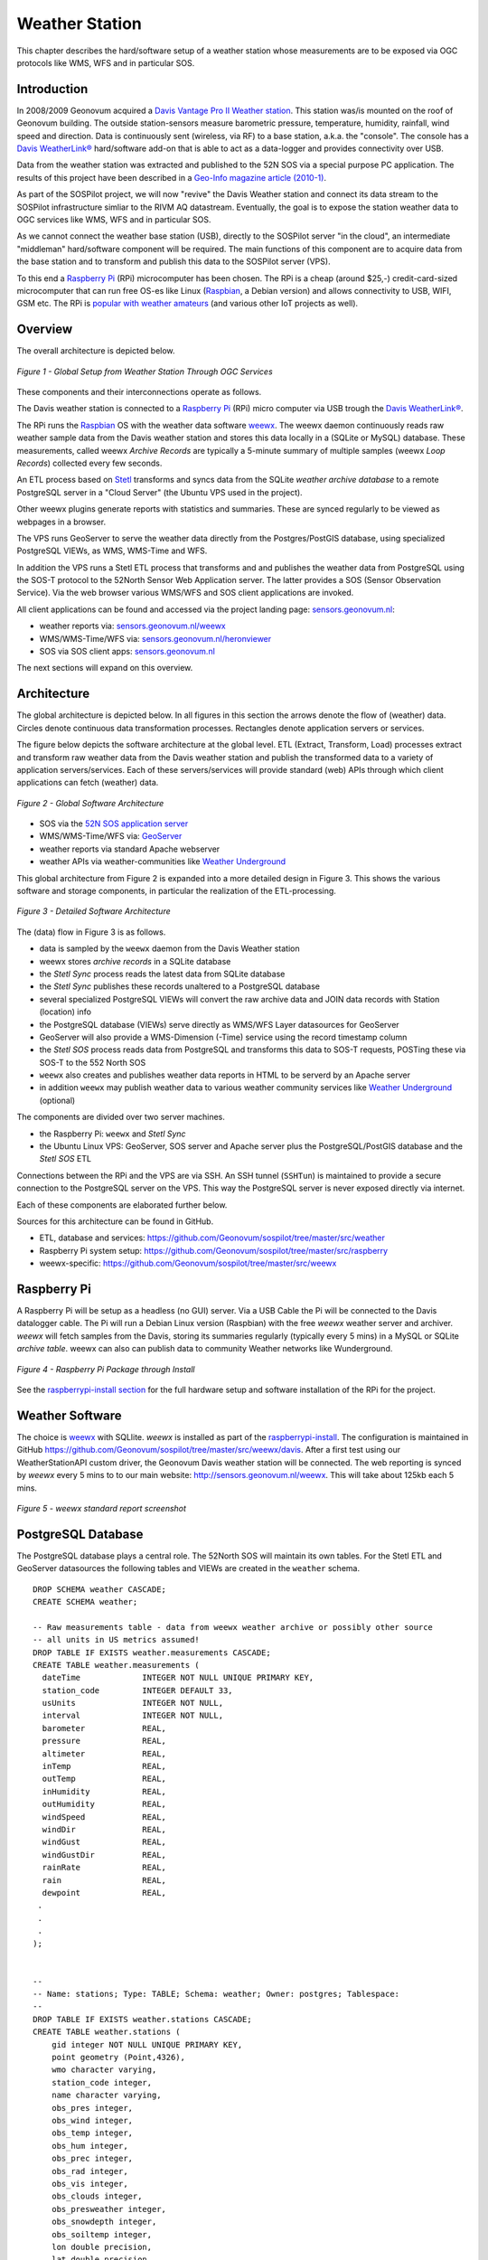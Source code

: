 .. _weatherstation:

Weather Station
===============

This chapter describes the hard/software setup of a weather station whose measurements are
to be exposed via OGC protocols like WMS, WFS and in particular SOS.

Introduction
------------

In 2008/2009 Geonovum acquired a
`Davis Vantage Pro II Weather station <http://www.davisnet.com/weather/products/vantage-pro-professional-weather-stations.asp>`_.
This station was/is mounted on the roof of Geonovum building. The outside station-sensors measure
barometric pressure, temperature, humidity, rainfall, wind speed and direction. Data is continuously
sent (wireless, via RF) to a base station, a.k.a. the "console". The console
has a `Davis WeatherLink® <http://www.davisnet.com/weather/products/weather-reporting-software.asp>`_
hard/software add-on that is able to act as a data-logger and provides connectivity over USB.

Data from the weather station was extracted and published to the 52N SOS via a special purpose
PC application. The results of this project have been described in
a `Geo-Info magazine article (2010-1) <http://www.geo-info.nl/download/?id=15311409&download=1>`_.

As part of the SOSPilot project, we will now "revive" the Davis
Weather station and connect its data stream to the SOSPilot infrastructure simliar
to the RIVM AQ datastream. Eventually, the goal is to expose the station weather data to OGC services like
WMS, WFS and in particular SOS.

As we cannot connect the weather base station (USB),
directly to the SOSPilot server "in the cloud",
an intermediate "middleman" hard/software component will be required.
The main functions of this component are to acquire data from the base station and to
transform and publish this data to the SOSPilot server (VPS).

To this end a `Raspberry Pi <http://www.raspberrypi.org/>`_ (RPi) microcomputer has been chosen.
The RPi is a cheap (around $25,-) credit-card-sized microcomputer that can run free OS-es like Linux (`Raspbian <http://www.raspbian.org/>`_,
a Debian version)
and allows connectivity to USB, WIFI, GSM etc. The RPi is
`popular with weather amateurs <https://www.google.nl/search?q=Raspberry+Pi+Weather+Station&oq=Raspberry+Pi+Weather+Station>`_
(and various other IoT projects as well).

Overview
--------

The overall architecture is depicted below.


.. figure:: _static/weather-hwsw-pictarch.png
   :align: center

   *Figure 1 - Global Setup from Weather Station Through OGC Services*

These components and their interconnections operate as follows.

The Davis weather station is connected to a `Raspberry Pi <http://www.raspberrypi.org/>`_ (RPi) micro computer via
USB trough the `Davis WeatherLink® <http://www.davisnet.com/weather/products/weather-reporting-software.asp>`_.

The RPi runs the `Raspbian <http://www.raspbian.org/>`_ OS with the weather data software
`weewx <http://weewx.com>`_.  The weewx daemon continuously reads raw weather sample data from the Davis weather station
and stores this data locally in a (SQLite or MySQL) database. These measurements, called weewx `Archive Records` are
typically a 5-minute summary of multiple samples (weewx `Loop Records`) collected every few seconds.

An ETL process based on `Stetl <http:/www.stetl.org>`_ transforms and syncs data
from the SQLite `weather archive database` to a remote PostgreSQL server
in a "Cloud Server" (the Ubuntu VPS used in the project).

Other weewx plugins generate reports with statistics and summaries. These are synced regularly to be viewed
as webpages in a browser.

The VPS runs GeoServer to serve the weather data directly from the Postgres/PostGIS
database, using specialized PostgreSQL VIEWs, as WMS, WMS-Time and WFS.

In addition the VPS runs a Stetl ETL process that transforms and and publishes
the weather data from PostgreSQL using the SOS-T protocol
to the 52North Sensor Web Application server.
The latter provides a SOS (Sensor Observation Service). Via the web browser various WMS/WFS
and SOS client applications are invoked.

All client applications
can be found and accessed via the project landing page: `sensors.geonovum.nl <http://sensors.geonovum.nl>`_:

* weather reports via: `sensors.geonovum.nl/weewx <http://sensors.geonovum.nl/weewx>`_
* WMS/WMS-Time/WFS via: `sensors.geonovum.nl/heronviewer <http://sensors.geonovum.nl/heronviewer>`_
* SOS via SOS client apps: `sensors.geonovum.nl <http://sensors.geonovum.nl>`_

The next sections will expand on this overview.

Architecture
------------

The global architecture is depicted below. In all figures in this section the arrows denote the flow of (weather) data.
Circles denote continuous data transformation processes. Rectangles denote application servers or services.

The figure below depicts the software architecture at the global level.
ETL (Extract, Transform, Load) processes extract and transform raw weather data from the Davis weather station
and publish the transformed data to a variety of application servers/services. Each of these servers/services
will provide standard (web) APIs through which client applications can fetch (weather) data.


.. figure:: _static/weather-sw-overview.png
   :align: center

   *Figure 2 - Global Software Architecture*

* SOS via the `52N SOS application server  <http://52north.org/communities/sensorweb/sos/>`_
* WMS/WMS-Time/WFS via: `GeoServer <http://geoserver.org>`_
* weather reports via standard Apache webserver
* weather APIs via weather-communities like `Weather Underground <http://www.wunderground.com>`_

This global architecture from Figure 2 is expanded into a more detailed design in Figure 3.
This shows the various software and storage components, in particular the realization of the
ETL-processing.

.. figure:: _static/weather-sw-detail.png
   :align: center

   *Figure 3 - Detailed Software Architecture*

The (data) flow in Figure 3 is as follows.

* data is sampled by the ``weewx`` daemon from the Davis Weather station
* weewx stores `archive records` in a SQLite database
* the `Stetl Sync` process reads the latest data from SQLite database
* the `Stetl Sync` publishes these records unaltered to a PostgreSQL database
* several specialized PostgreSQL VIEWs will convert the raw archive data and JOIN data records with Station (location) info
* the PostgreSQL database (VIEWs) serve directly as WMS/WFS Layer datasources for GeoServer
* GeoServer will also provide a WMS-Dimension (-Time) service using the record timestamp column
* the `Stetl SOS` process reads data from PostgreSQL and transforms this data to SOS-T requests, POSTing these via SOS-T to the 552 North SOS
* ``weewx`` also creates and publishes weather data reports in HTML to be serverd by an Apache server
* in addition ``weewx`` may publish weather data to various weather community services like `Weather Underground <http://www.wunderground.com>`_ (optional)

The components are divided over two server machines.

* the Raspberry Pi: ``weewx`` and  `Stetl Sync`
* the Ubuntu Linux VPS: GeoServer, SOS server and Apache server plus the PostgreSQL/PostGIS database and the `Stetl SOS` ETL

Connections between the RPi and the VPS are via SSH. An SSH tunnel (``SSHTun``) is maintained
to provide a secure connection to the PostgreSQL server on the VPS. This way the PostgreSQL server
is never exposed directly via internet.

Each of these components are elaborated further below.

Sources for this architecture can be found in GitHub.

* ETL, database and services: https://github.com/Geonovum/sospilot/tree/master/src/weather
* Raspberry Pi system setup: https://github.com/Geonovum/sospilot/tree/master/src/raspberry
* weewx-specific: https://github.com/Geonovum/sospilot/tree/master/src/weewx

Raspberry Pi
------------

A Raspberry Pi will be setup as a headless (no GUI) server. Via a USB Cable the Pi will be connected to the Davis datalogger cable.
The Pi will run a Debian Linux version (Raspbian) with the free `weewx` weather server and
archiver. `weewx` will fetch samples from the Davis, storing its summaries regularly (typically every 5 mins) in
a MySQL or SQLite `archive table`. weewx can also can publish data to community Weather networks like Wunderground.


.. figure:: _static/rasp-pi-all-s.jpg
   :align: center

   *Figure 4 - Raspberry Pi Package through Install*

See the `raspberrypi-install section <raspberrypi-install.html>`_ for the full hardware setup and software installation
of the RPi for the project.

Weather Software
----------------

The choice is `weewx <http://www.weewx.com>`_ with SQLlite. `weewx` is installed as part of the
`raspberrypi-install <raspberrypi-install.html>`_. The configuration is maintained in
GitHub https://github.com/Geonovum/sospilot/tree/master/src/weewx/davis. After a first test
using our WeatherStationAPI custom driver, the Geonovum Davis weather station will be connected.
The web reporting is synced by `weewx` every 5 mins to to our main website:
http://sensors.geonovum.nl/weewx. This will take about 125kb each 5 mins.


.. figure:: _static/weewx-report-sshot.png
   :align: center

   *Figure 5 - weewx standard report screenshot*


PostgreSQL Database
-------------------

The PostgreSQL database plays a central role. The 52North SOS will maintain its own tables.
For the Stetl ETL and GeoServer datasources the following tables and VIEWs are created in the ``weather``
schema. ::

    DROP SCHEMA weather CASCADE;
    CREATE SCHEMA weather;

    -- Raw measurements table - data from weewx weather archive or possibly other source
    -- all units in US metrics assumed!
    DROP TABLE IF EXISTS weather.measurements CASCADE;
    CREATE TABLE weather.measurements (
      dateTime             INTEGER NOT NULL UNIQUE PRIMARY KEY,
      station_code         INTEGER DEFAULT 33,
      usUnits              INTEGER NOT NULL,
      interval             INTEGER NOT NULL,
      barometer            REAL,
      pressure             REAL,
      altimeter            REAL,
      inTemp               REAL,
      outTemp              REAL,
      inHumidity           REAL,
      outHumidity          REAL,
      windSpeed            REAL,
      windDir              REAL,
      windGust             REAL,
      windGustDir          REAL,
      rainRate             REAL,
      rain                 REAL,
      dewpoint             REAL,
     .
     .
     .
    );


    --
    -- Name: stations; Type: TABLE; Schema: weather; Owner: postgres; Tablespace:
    --
    DROP TABLE IF EXISTS weather.stations CASCADE;
    CREATE TABLE weather.stations (
        gid integer NOT NULL UNIQUE PRIMARY KEY,
        point geometry (Point,4326),
        wmo character varying,
        station_code integer,
        name character varying,
        obs_pres integer,
        obs_wind integer,
        obs_temp integer,
        obs_hum integer,
        obs_prec integer,
        obs_rad integer,
        obs_vis integer,
        obs_clouds integer,
        obs_presweather integer,
        obs_snowdepth integer,
        obs_soiltemp integer,
        lon double precision,
        lat double precision,
        height double precision
    );

    CREATE INDEX stations_point_idx ON stations USING gist (point);

    INSERT INTO weather.stations (gid, point, wmo, station_code, name, obs_pres, obs_wind, obs_temp, obs_hum, obs_prec, obs_rad, obs_vis, obs_clouds, obs_presweather, obs_snowdepth, obs_soiltemp, lon, lat, height)
    VALUES (1, ST_GeomFromText('POINT(5.372 52.152)', 4326), 'Davis Vantage Pro2', 33,'Geonovum',	1,1,	1,	1,	1,	0,	0,	0,	0,	0,	0, 5.372, 52.152, 32.4);

    -- VIEWS

    -- SELECT to_timestamp(datetime), "datetime","pressure","outtemp" FROM "weather"."measurements"
    DROP VIEW IF EXISTS weather.v_observations CASCADE;
    CREATE VIEW weather.v_observations AS
      SELECT
        meas.datetime,
        meas.station_code,
        stations.name as station_name,
        to_timestamp(datetime) as time,
        round(((outtemp-32.0)*5.0/9.0)::numeric) as outtemp_c,
        round((windSpeed*1.61)/3.6::numeric) as windspeed_mps,
        round((windGust*1.61)/3.6::numeric) as windgust_mps,
        round(windDir::numeric) as winddir_deg,
        round(((windchill-32.0)*5.0/9.0)::numeric) as windchill_c,
        meas.rainRate,
        round((pressure*33.8638815)::numeric) as pressure_mbar,
        round(outhumidity::numeric) as outhumidity_perc,
        stations.point as point
      FROM weather.measurements as meas
      INNER JOIN weather.stations AS stations
          ON meas.station_code = stations.station_code ORDER BY datetime DESC;

    -- Laatste Metingen per Station
    DROP VIEW IF EXISTS weather.v_last_observations CASCADE;
    CREATE VIEW weather.v_last_observations AS
      SELECT DISTINCT ON (station_code) station_code,
        station_name,
        datetime,
        time,
        outtemp_c,
        windspeed_mps,
        windgust_mps,
        winddir_deg,
        windchill_c,
        rainRate,
        pressure_mbar,
        outhumidity_perc,
        point
      FROM weather.v_observations;

The raw weather data is stored in the ``measurements`` table (US units).
In order to make the tables/VIEWs geospatially enabled, a ``stations`` table is added.
The stations table is modeled after existing KNMI station data. Only a single station is
added for now, the Geonovum Davis station. The ``measurements`` table has a ``station_code``
column to facilitate JOINs with the ``stations`` table.

Via VIEWs more simple and geospatially-enabled data is created. Also the VIEWs take
care of conversion from US to metric units. The ``weather.v_observations`` VIEW contains
a selection of weather characteristics joined with station data. ``weather.v_last_observations``
contains the last (current) observations per station. Below an example of data in the
view.


.. figure:: _static/weather-pg-observations.png
   :align: center

   *Figure 6 - PostgreSQL weather.v_observations VIEW*

Stetl Sync
----------

This section describes the `Stetl Sync` processing within the RPi. Effectively
this process will synchronize the latest data from the ``weewx`` database to
a remote PostgreSQL database on the VPS.

All `sources can be found here <https://github.com/Geonovum/sospilot/tree/master/src/weather/weewx2pg>`_.

`weewx` stores 'archive' data within a SQLite DB file `weewx.sdb`. Statistical
data is derived from this data. Within `weewx.sdb` there is a single table `archive`.
The database/table structure (only relevant fields shown). ::

    CREATE TABLE archive (
        dateTime INTEGER NOT NULL UNIQUE PRIMARY KEY,
        usUnits INTEGER NOT NULL,
        interval INTEGER NOT NULL,
        barometer REAL, 
        pressure REAL, 
        altimeter REAL, 
        inTemp REAL,
        outTemp REAL, 
        inHumidity REAL, 
        outHumidity REAL,
        windSpeed REAL, 
        windDir REAL, 
        windGust REAL, 
        windGustDir REAL, 
        rainRate REAL, 
        rain REAL, 
        dewpoint REAL, 
        windchill REAL,
        ....
    );

Most of the Stetl Sync processing can be realizeed with standard Stetl components like for SQLite input and PostgreSQL
publishing. Only synchronization tracking needs a small Stetl input
component `WeewxDBInput <https://github.com/Geonovum/sospilot/blob/master/src/weather/weewx2pg/weewxdbinput.py>`_.
This component keeps track of the `last archive data record synced` within a PostgreSQL record. At a later stage
this may also become a Stetl component so the complete ETL could be effected in Stetl.

The Stetl config is as follows. ::

    # weewx archive data in SQLite to Postgres/PostGIS output - Stetl config
    #
    # Just van den Broecke - 2014
    #
    # Incrementally reads raw weewx archive records and publishes these to
    # PostGIS.

    # The main Stetl ETL chain
    [etl]
    chains = input_weewx_db|output_postgres_insert


    # for reading files from weewx SQLite, tracking progress in Postgres
    [input_weewx_db]
    class = weewxdbinput.WeewxDbInput
    host = {host}
    port = {port}
    database = {database}
    user = {user}
    password = {password}
    schema = {schema}
    progress_query = SELECT * from etl_progress WHERE worker = 'weewx2postgres'
    progress_update = UPDATE etl_progress SET last_id = %d, last_time = '%s', last_update = current_timestamp WHERE worker = 'weewx2postgres'
    table = archive
    query = SELECT * from archive WHERE dateTime > %d ORDER BY dateTime LIMIT 100
    database_name = {weewx_db}
    output_format = record_array

    [output_std]
    class = outputs.standardoutput.StandardOutput

    # For inserting file records
    [output_postgres_insert]
    class = outputs.dboutput.PostgresInsertOutput
    input_format = record_array
    host = {host}
    database = {database}
    user = {user}
    password = {password}
    schema = {schema}
    table = {table}
    key=dateTime

The target table is the PostgreSQL ``weather.measurements`` table depicted above.

The synchronization state is tracked in a PostgresQL table. A single `worker` (see Stetl config above)
is inserted as well::

    -- ETL progress tabel, houdt bij voor ieder ETL proces ("worker") wat het
    -- laatst verwerkte record id is van hun bron tabel.
    DROP TABLE IF EXISTS weather.etl_progress CASCADE;
    CREATE TABLE weather.etl_progress (
      gid          SERIAL,
      worker       CHARACTER VARYING(25),
      source_table CHARACTER VARYING(25),
      last_id      INTEGER,
      last_time    CHARACTER VARYING(25) DEFAULT '-',
      last_update  TIMESTAMP,
      PRIMARY KEY (gid)
    );

    -- Define workers
    INSERT INTO weather.etl_progress (worker, source_table, last_id, last_update)
      VALUES ('weewx2postgres', 'sqlite_archive', 0, current_timestamp);

The Stetl Sync process is scheduled via ``cron`` to run typically every 4 minutes. ::

    # Cronfile for ETL processes on Raspberry Pi

    SHELL=/bin/sh
    PATH=/usr/local/sbin:/usr/local/bin:/sbin:/bin:/usr/sbin:/usr/bin
    SOSPILOT=/opt/geonovum/sospilot/git

    # Run ETL step 1: Raw weewx data from SQLite to remote Postgres DB on VPN
    */4 * * * * cd $SOSPILOT/src/weather/weewx2pg; ./pi-etl.sh >> /var/log/sospilot/weewx2pg.log 2>&1

The ``pi-etl.sh`` shell-script will first setup an SSH tunnel, then call the Stetl-wrapper ``weewx2pg.sh`` and
then tear down the SSH-tunnel. ::

    #!/bin/bash
    #
    # Script to invoke ETL on the Raspberry Pi
    # Uses an SSH tunnel to connect to Postgres on the VPS
    #

    # Kill possible (hanging) background SSH tunnel
    function killTunnel() {
        pstree -p sadmin | grep 'ssh(' | cut -d'(' -f2 | cut -d')' -f1|xargs kill -9 > /dev/null 2>&1
    }


    # Kill possible (hanging) background SSH tunnel
    killTunnel

    # Setup SSH tunnel to remote host
    ssh -f -L 5432:sensors:5432 sadmin@sensors -4 -g -N
    sleep 10
    ps aux | grep 5432

    # Do the ETL
    ./weewx2pg.sh

    # Kill the background SSH tunnel
    killTunnel

The ``weewx2pg.sh`` script is as follows. ::

    #!/bin/bash
    #
    # ETL for converting/harvesting weewx archive data into PostGIS
    #

    # Usually requried in order to have Python find your package
    export PYTHONPATH=.:$PYTHONPATH

    stetl_cmd=stetl

    # debugging
    # stetl_cmd=../../../../stetl/git/stetl/main.py

    # Set Stetl options

    . ../options.sh

    $stetl_cmd -c weewx2pg.cfg -a "$options"

The ``options.sh`` script will set various (shell) variables to be substituted in the Stetl
config. ::

    #!/bin/sh
    #
    # Sets host-specific variables
    # To add your localhost add options-<your hostname>.sh in this directory

    # All file locations are relative to the specific ETL subdirs like weewx2pg
    . ../options-`hostname`.sh

    export options="host=localhost port=5432 weewx_db=$WEEWX_DB user=$PGUSER password=$PGPASSWORD database=sensors schema=weather table=measurements"

By calling the ``options-<hostname>.sh`` script, various host-specific/secured variables are set.

GeoServer
---------

The ``stations`` table and two VIEWs are used as data sources for weather-layers:

* ``weather.stations`` as a source for a WMS Layer ``sensors:weather_stations``
* ``weather.v_observations`` as a source for a timeseries WMS-Dimension Layer ``sensors:weather_observations`` using continuous interval option
* ``weather.v_last_observations``  for a WMS last observation layer ``sensors:weather_last_observations``

These three layers were easily integrated in the `SOSPilot Heron Viewer <http://sensors.geonovum.nl/heronviewer/>`_.


.. figure:: _static/heronviewer-weather.png
   :align: center

   *Figure 7 - Weather Data WMS Layers in Heron viewer*

Stetl SOS
---------

To be supplied. Will be similar to the RIVM LML AQ SOS publishing setup.

Links
-----

* http://garethhowell.com/wp/connect-raspberry-pi-3g-network
* http://www.jamesrobertson.eu/blog/2014/jun/24/setting-up-a-huawei-e3131-to-work-with-a.html
* http://christianscode.blogspot.nl/2012/11/python-huawei-e3131-library.html
* Reverse tunneling to access the Pi from outside: http://www.thirdway.ch/En/projects/raspberry_pi_3g/index.php
* Use `autossh` to maintain tunnel: http://unix.stackexchange.com/questions/133863/permanent-background-ssh-connection-to-create-reverse-tunnel-what-is-correct-wa
